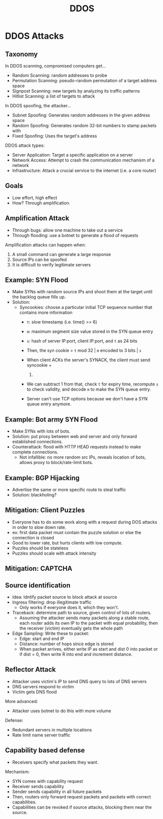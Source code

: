 :PROPERTIES:
:ID:       05bf6934-58b4-4326-bd7c-1752ef12c558
:END:
#+title: DDOS
* DDOS Attacks
** Taxonomy
   In DDOS scanning, compromised computers get...
   - Random Scanning: random addresses to probe
   - Permutation Scanning: pseudo-random permutation of a target address space
   - Signpost Scanning: new targets by analyzing its traffic patterns
   - Hitlist Scanning: a list of targets to attack


   In DDOS spoofing, the attacker...
   - Subnet Spoofing: Generates random addresses in the given address space
   - Random Spoofing: Generates random 32-bit numbers to stamp packets with
   - Fixed Spoofing: Uses the target's address


   DDOS attack types:
   - Server Application: Target a specific application on a server
   - Network Access: Attempt to crash the communication mechanism of a network
   - Infrastructure: Attack a crucial service to the internet (i.e. a core
     router)
** Goals
   - Low effort, high effect
   - How? Through amplification.
** Amplification Attack
   - Through bugs: allow one machine to take out a service
   - Through flooding: use a botnet to generate a flood of requests


   Amplification attacks can happen when:
   1) A small command can generate a large response
   2) Source IPs can be spoofed
   3) It is difficult to verify legitimate servers
** Example: SYN Flood
   - Make SYNs with random source IPs and shoot them at the target until the
     backlog queue fills up.
   - Solution:
     - Syncookies: choose a particular initial TCP sequence number that contains
       more information
       - =t=: slow timestamp (i.e. time() >> 6)
       - =m=: maximum segment size value stored in the SYN queue entry
       - =s=: hash of server IP:port, client IP:port, and =t= as 24 bits

       - Then, the syn cookie = =t= mod 32 | =m= encoded to 3 bits | =s=
       - When client ACKs the server's SYNACK, the client must send syncookie +
         1. 
       - We can subtract 1 from that, check =t= for expiry time, recompute =s=
         to check validity, and decode =m= to make the SYN queue entry.
       - Server can't use TCP options because we don't have a SYN queue entry anymore.
** Example: Bot army SYN Flood
   - Make SYNs with lots of bots.
   - Solution: put proxy between web and server and only forward established
     connections.
   - Counterattack: flood with HTTP HEAD requests instead to make complete
     connections.
     - Not infallible: no more random src IPs, reveals location of bots, allows
       proxy to block/rate-limit bots.
** Example: BGP Hijacking
   - Advertise the same or more specific route to steal traffic
   - Solution: blackholing?
** Mitigation: Client Puzzles
   - Everyone has to do some work along with a request during DOS attacks in
     order to slow down rate.
   - ex: first data packet must contain the puzzle solution or else the
     connection is closed
   - Good to lower rate, but hurts clients with low compute.
   - Puzzles should be stateless
   - Puzzles should scale with attack intensity
** Mitigation: CAPTCHA
** Source identification
   - Idea: Idntify packet source to block attack at source
   - Ingress filtering: drop illegitimate traffic
     - Only works if everyone does it, which they won't.
   - Traceback: determine path to source, given control of lots of routers.
     - Assuming the attacker sends many packets along a stable route, each
       router adds its own IP to the packet with equal probability, then the
       receiver (victim) eventually gets the whole path
   - Edge Sampling:
     Write these to packet:
     - Edge: start and end IP
     - Distance: number of hops since edge is stored
     - When packet arrives, either write IP as start and dist 0 into packet or
       if dist = 0, then write R into end and increment distance.
** Reflector Attack
   - Attacker uses victim's IP to send DNS query to lots of DNS servers
   - DNS servers respond to victim
   - Victim gets DNS flood

     
   More advanced:
   - Attacker uses botnet to do this with more volume


   Defense:
   - Redundant servers in multiple locations
   - Rate limit name server traffic
** Capability based defense
   - Receivers specify what packets they want.


   Mechanism:
   - SYN comes with capability request
   - Receiver sends capability
   - Sender sends capability in all future packets
   - Then, routers only forward request packets and packets with correct
     capabilities.
   - Capabilities can be revoked if source attacks, blocking them near the
     source.
   

